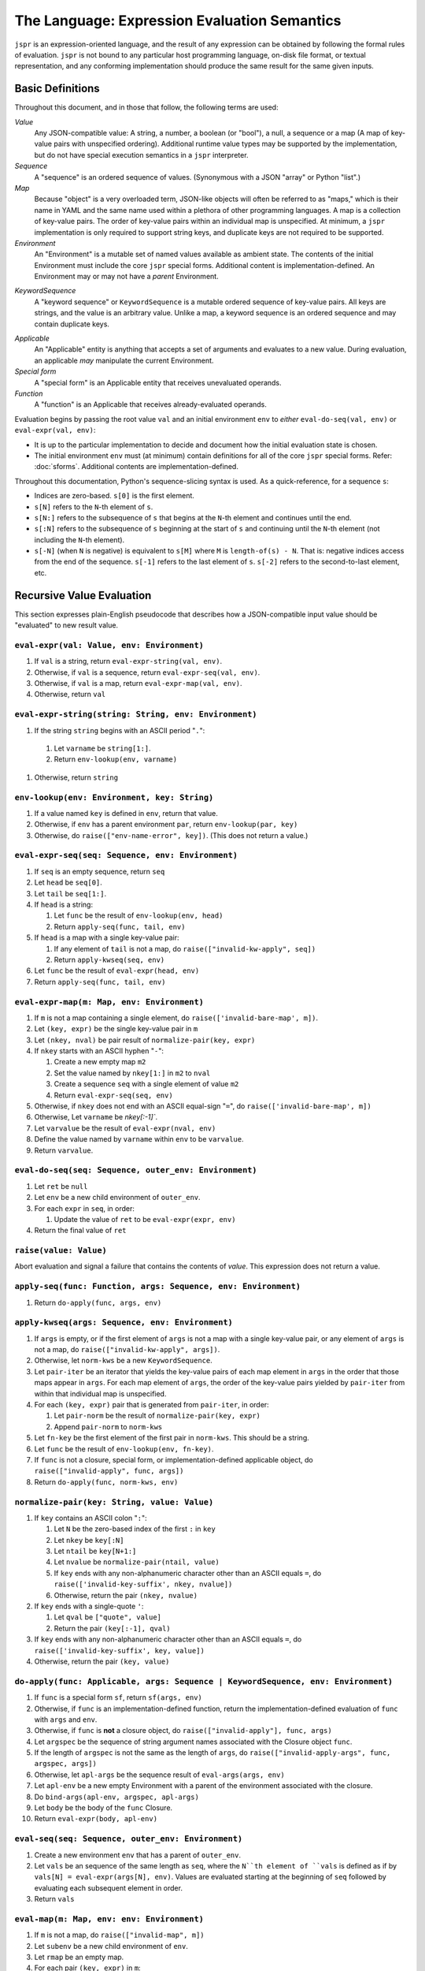 The Language: Expression Evaluation Semantics
#############################################

``jspr`` is an expression-oriented language, and the result of any expression
can be obtained by following the formal rules of evaluation. ``jspr`` is not
bound to any particular host programming language, on-disk file format, or
textual representation, and any conforming implementation should produce the
same result for the same given inputs.


Basic Definitions
=================

Throughout this document, and in those that follow, the following terms are
used:

*Value*
  Any JSON-compatible value: A string, a number, a boolean (or "bool"), a null,
  a sequence or a map (A map of key-value pairs with unspecified ordering).
  Additional runtime value types may be supported by the implementation, but do
  not have special execution semantics in a ``jspr`` interpreter.

*Sequence*
  A "sequence" is an ordered sequence of values. (Synonymous with a JSON
  "array" or Python "list".)

*Map*
  Because "object" is a very overloaded term, JSON-like objects will often be
  referred to as "maps," which is their name in YAML and the same name used
  within a plethora of other programming languages. A map is a collection of
  key-value pairs. The order of key-value pairs within an individual map is
  unspecified. At minimum, a ``jspr`` implementation is only required to support
  string keys, and duplicate keys are not required to be supported.

*Environment*
  An "Environment" is a mutable set of named values available as ambient state.
  The contents of the initial Environment must include the core ``jspr`` special
  forms. Additional content is implementation-defined. An Environment may or may
  not have a *parent* Environment.

.. _spec.lang.kwseq:

*KeywordSequence*
  A "keyword sequence" or ``KeywordSequence`` is a mutable ordered sequence of
  key-value pairs. All keys are strings, and the value is an arbitrary value.
  Unlike a map, a keyword sequence is an ordered sequence and may contain
  duplicate keys.

.. _spec.lang.applicable:

*Applicable*
  An "Applicable" entity is anything that accepts a set of arguments and
  evaluates to a new value. During evaluation, an applicable *may* manipulate
  the current Environment.

*Special form*
  A "special form" is an Applicable entity that receives unevaluated operands.

*Function*
  A "function" is an Applicable that receives already-evaluated operands.

Evaluation begins by passing the root value ``val`` and an initial environment
``env`` to *either* ``eval-do-seq(val, env)`` or ``eval-expr(val, env)``:

- It is up to the particular implementation to decide and document how the
  initial evaluation state is chosen.
- The initial environment ``env`` must (at minimum) contain definitions for all
  of the core ``jspr`` special forms. Refer: :doc:`sforms`. Additional contents
  are implementation-defined.

Throughout this documentation, Python's sequence-slicing syntax is used. As a
quick-reference, for a sequence ``s``:

- Indices are zero-based. ``s[0]`` is the first element.
- ``s[N]`` refers to the ``N``-th element of ``s``.
- ``s[N:]`` refers to the subsequence of ``s`` that begins at the ``N``-th
  element and continues until the end.
- ``s[:N]`` refers to the subsequence of ``s`` beginning at the start of ``s``
  and continuing until the ``N``-th element (not including the ``N``-th
  element).
- ``s[-N]`` (when ``N`` is negative) is equivalent to ``s[M]`` where ``M`` is
  ``length-of(s) - N``. That is: negative indices access from the end of the
  sequence. ``s[-1]`` refers to the last element of ``s``. ``s[-2]`` refers to
  the second-to-last element, etc.


Recursive Value Evaluation
==========================

This section expresses plain-English pseudocode that describes how a
JSON-compatible input value should be "evaluated" to new result value.


.. _spec.lang.eval-expr:

``eval-expr(val: Value, env: Environment)``
-------------------------------------------

1. If ``val`` is a string, return ``eval-expr-string(val, env)``.
2. Otherwise, if ``val`` is a sequence, return ``eval-expr-seq(val, env)``.
3. Otherwise, if ``val`` is a map, return ``eval-expr-map(val, env)``.
4. Otherwise, return ``val``


``eval-expr-string(string: String, env: Environment)``
------------------------------------------------------

#. If the string ``string`` begins with an ASCII period "``.``":

  #. Let ``varname`` be ``string[1:]``.
  #. Return ``env-lookup(env, varname)``

#. Otherwise, return ``string``


.. _spec.lang.env-lookup:

``env-lookup(env: Environment, key: String)``
---------------------------------------------

#. If a value named ``key`` is defined in ``env``, return that value.
#. Otherwise, if ``env`` has a parent environment ``par``, return
   ``env-lookup(par, key)``
#. Otherwise, do ``raise(["env-name-error", key])``. (This does not return a
   value.)


``eval-expr-seq(seq: Sequence, env: Environment)``
--------------------------------------------------

#. If ``seq`` is an empty sequence, return ``seq``
#. Let ``head`` be ``seq[0]``.
#. Let ``tail`` be ``seq[1:]``.
#. If ``head`` is a string:

   #. Let ``func`` be the result of ``env-lookup(env, head)``
   #. Return ``apply-seq(func, tail, env)``

#. If ``head`` is a map with a single key-value pair:

   #. If any element of ``tail`` is not a map, do
      ``raise(["invalid-kw-apply", seq])``
   #. Return ``apply-kwseq(seq, env)``

#. Let ``func`` be the result of ``eval-expr(head, env)``
#. Return ``apply-seq(func, tail, env)``


``eval-expr-map(m: Map, env: Environment)``
-------------------------------------------

#. If ``m`` is not a map containing a single element, do
   ``raise(['invalid-bare-map', m])``.
#. Let ``(key, expr)`` be the single key-value pair in ``m``
#. Let ``(nkey, nval)`` be pair result of ``normalize-pair(key, expr)``
#. If ``nkey`` starts with an ASCII hyphen "``-``":

   #. Create a new empty map ``m2``
   #. Set the value named by ``nkey[1:]`` in ``m2`` to ``nval``
   #. Create a sequence ``seq`` with a single element of value ``m2``
   #. Return ``eval-expr-seq(seq, env)``

#. Otherwise, if ``nkey`` does not end with an ASCII equal-sign "``=``",
   do ``raise(['invalid-bare-map', m])``
#. Otherwise, Let ``varname`` be `nkey[:-1]``.
#. Let ``varvalue`` be the result of ``eval-expr(nval, env)``
#. Define the value named by ``varname`` within ``env`` to be ``varvalue``.
#. Return ``varvalue``.


.. _spec.lang.eval-do-seq:

``eval-do-seq(seq: Sequence, outer_env: Environment)``
------------------------------------------------------

#. Let ``ret`` be ``null``
#. Let ``env`` be a new child environment of ``outer_env``.
#. For each ``expr`` in ``seq``, in order:

   #. Update the value of ``ret`` to be ``eval-expr(expr, env)``

#. Return the final value of ``ret``


.. _spec.lang.raise:

``raise(value: Value)``
-----------------------

Abort evaluation and signal a failure that contains the contents of `value`.
This expression does not return a value.


``apply-seq(func: Function, args: Sequence, env: Environment)``
---------------------------------------------------------------

1. Return ``do-apply(func, args, env)``


``apply-kwseq(args: Sequence, env: Environment)``
-------------------------------------------------

#. If ``args`` is empty, or if the first element of ``args`` is not a map with a
   single key-value pair, or any element of ``args`` is not a map, do
   ``raise(["invalid-kw-apply", args])``.
#. Otherwise, let ``norm-kws`` be a new ``KeywordSequence``.
#. Let ``pair-iter`` be an iterator that yields the key-value pairs of each map
   element in ``args`` in the order that those maps appear in ``args``. For
   each map element of ``args``, the order of the key-value pairs yielded by
   ``pair-iter`` from within that individual map is unspecified.
#. For each ``(key, expr)`` pair that is generated from ``pair-iter``, in order:

   #. Let ``pair-norm`` be the result of ``normalize-pair(key, expr)``
   #. Append ``pair-norm`` to ``norm-kws``

#. Let ``fn-key`` be the first element of the first pair in ``norm-kws``. This
   should be a string.
#. Let ``func`` be the result of ``env-lookup(env, fn-key)``.
#. If ``func`` is not a closure, special form, or implementation-defined
   applicable object, do ``raise(["invalid-apply", func, args])``
#. Return ``do-apply(func, norm-kws, env)``


``normalize-pair(key: String, value: Value)``
---------------------------------------------

#. If ``key`` contains an ASCII colon "``:``":

   #. Let ``N`` be the zero-based index of the first ``:`` in ``key``
   #. Let ``nkey`` be ``key[:N]``
   #. Let ``ntail`` be ``key[N+1:]``
   #. Let ``nvalue`` be ``normalize-pair(ntail, value)``
   #. If ``key`` ends with any non-alphanumeric character other than
      an ASCII equals ``=``, do ``raise(['invalid-key-suffix', nkey, nvalue])``
   #. Otherwise, return the pair ``(nkey, nvalue)``

#. If ``key`` ends with a single-quote ``'``:

   #. Let ``qval`` be ``["quote", value]``
   #. Return the pair ``(key[:-1], qval)``

#. If ``key`` ends with any non-alphanumeric character other than
   an ASCII equals ``=``, do ``raise(['invalid-key-suffix', key, value])``
#. Otherwise, return the pair ``(key, value)``


``do-apply(func: Applicable, args: Sequence | KeywordSequence, env: Environment)``
----------------------------------------------------------------------------------

#. If ``func`` is a special form ``sf``, return ``sf(args, env)``
#. Otherwise, if ``func`` is an implementation-defined function, return the
   implementation-defined evaluation of ``func`` with ``args`` and ``env``.
#. Otherwise, if ``func`` is **not** a closure object, do
   ``raise(["invalid-apply"], func, args)``
#. Let ``argspec`` be the sequence of string argument names associated with the
   Closure object ``func``.
#. If the length of ``argspec`` is not the same as the length of ``args``, do
   ``raise(["invalid-apply-args", func, argspec, args])``
#. Otherwise, let ``apl-args`` be the sequence result of ``eval-args(args, env)``
#. Let ``apl-env`` be a new empty Environment with a parent of the environment
   associated with the closure.
#. Do ``bind-args(apl-env, argspec, apl-args)``
#. Let ``body`` be the body of the ``func`` Closure.
#. Return ``eval-expr(body, apl-env)``


.. _spec.lang.eval-seq:

``eval-seq(seq: Sequence, outer_env: Environment)``
---------------------------------------------------

#. Create a new environment ``env`` that has a parent of ``outer_env``.
#. Let ``vals`` be an sequence of the same length as ``seq``, where the ``N``th
   element of ``vals`` is defined as if by
   ``vals[N] = eval-expr(args[N], env)``. Values are evaluated starting at the
   beginning of ``seq`` followed by evaluating each subsequent element in order.
#. Return ``vals``


.. _spec.lang.eval-map:

``eval-map(m: Map, env: env: Environment)``
-------------------------------------------

#. If ``m`` is not a map, do ``raise(["invalid-map", m])``
#. Let ``subenv`` be a new child environment of ``env``.
#. Let ``rmap`` be an empty map.
#. For each pair ``(key, expr)`` in ``m``:

   #. Let ``(nkey, nexpr)`` be the pair result of ``normalize-pair(key, expr)``
   #. Let ``value`` be the result of ``eval-expr(nexpr, subenv)``
   #. Set the value named by ``nkey`` in ``rmap`` to be ``value``

#. Return ``rmap``


``eval-args(args: Sequence | KeywordSequence, env: Environment)``
-----------------------------------------------------------------

#. If ``args`` is a KeywordSequence, return ``eval-kwseq(args, env)``
#. Otherwise, return ``eval-seq(args, env)``


``eval-kwseq(kwseq: KeywordSequence, env: Environment)``
--------------------------------------------------------

#. Let ``rkwseq`` be an empty KeywordSequence.
#. For each ``(key, expr)`` pair in ``kwseq``:

   #. Let ``value`` be the result of ``eval-expression(expr, env)``
   #. Append ``(key, expr)`` to ``rkwseq``

#. Return ``rkwseq``
